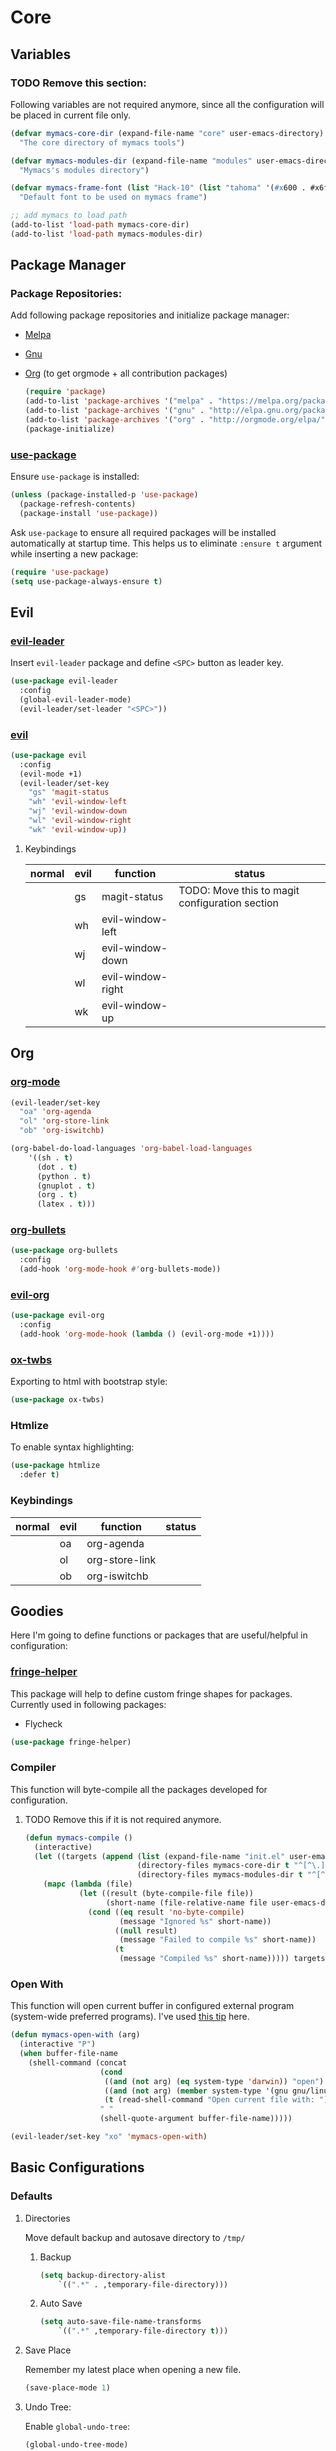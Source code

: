 * Core
** Variables
*** TODO Remove this section:
    Following variables are not required anymore, since all the configuration
    will be placed in current file only.

    #+BEGIN_SRC emacs-lisp
      (defvar mymacs-core-dir (expand-file-name "core" user-emacs-directory)
        "The core directory of mymacs tools")

      (defvar mymacs-modules-dir (expand-file-name "modules" user-emacs-directory)
        "Mymacs's modules directory")

      (defvar mymacs-frame-font (list "Hack-10" (list "tahoma" '(#x600 . #x6ff)))
        "Default font to be used on mymacs frame")

      ;; add mymacs to load path
      (add-to-list 'load-path mymacs-core-dir)
      (add-to-list 'load-path mymacs-modules-dir)
    #+END_SRC

** Package Manager
*** Package Repositories:
    Add following package repositories and initialize package manager:
    - [[http://melpa.org/][Melpa]]
    - [[http://elpa.gnu.org][Gnu]]
    - [[http://orgmode.org/elpa.html][Org]] (to get orgmode + all contribution packages)

     #+BEGIN_SRC emacs-lisp
       (require 'package)
       (add-to-list 'package-archives '("melpa" . "https://melpa.org/packages/"))
       (add-to-list 'package-archives '("gnu" . "http://elpa.gnu.org/packages/")) 
       (add-to-list 'package-archives '("org" . "http://orgmode.org/elpa/") t)
       (package-initialize)
     #+END_SRC
*** [[https://github.com/jwiegley/use-package][use-package]]
    Ensure =use-package= is installed:
    #+BEGIN_SRC emacs-lisp
      (unless (package-installed-p 'use-package)
        (package-refresh-contents)
        (package-install 'use-package))
    #+END_SRC
    Ask =use-package= to ensure all required packages will be installed
    automatically at startup time. This helps us to eliminate =:ensure t=
    argument while inserting a new package:
    #+BEGIN_SRC emacs-lisp
      (require 'use-package)
      (setq use-package-always-ensure t)
    #+END_SRC
** Evil
*** [[https://github.com/cofi/evil-leader][evil-leader]] 
    Insert =evil-leader= package and define =<SPC>= button as leader key.
    #+BEGIN_SRC emacs-lisp
      (use-package evil-leader
        :config
        (global-evil-leader-mode)
        (evil-leader/set-leader "<SPC>"))
    #+END_SRC
*** [[https://github.com/emacs-evil/evil][evil]]
    #+BEGIN_SRC emacs-lisp
      (use-package evil
        :config
        (evil-mode +1)
        (evil-leader/set-key
          "gs" 'magit-status
          "wh" 'evil-window-left
          "wj" 'evil-window-down
          "wl" 'evil-window-right
          "wk" 'evil-window-up))
    #+END_SRC
**** Keybindings
     | normal | evil | function          | status                                         |
     |--------+------+-------------------+------------------------------------------------|
     |        | gs   | magit-status      | TODO: Move this to magit configuration section |
     |        | wh   | evil-window-left  |                                                |
     |        | wj   | evil-window-down  |                                                |
     |        | wl   | evil-window-right |                                                |
     |        | wk   | evil-window-up    |                                                |
** Org
*** [[http://orgmode.org][org-mode]]
    #+BEGIN_SRC emacs-lisp
      (evil-leader/set-key
        "oa" 'org-agenda
        "ol" 'org-store-link
        "ob" 'org-iswitchb)

      (org-babel-do-load-languages 'org-babel-load-languages
          '((sh . t)
            (dot . t)
            (python . t)
            (gnuplot . t)
            (org . t)
            (latex . t)))
    #+END_SRC
*** [[https://github.com/sabof/org-bullets][org-bullets]]
    #+BEGIN_SRC emacs-lisp
      (use-package org-bullets
        :config
        (add-hook 'org-mode-hook #'org-bullets-mode))
    #+END_SRC
*** [[https://github.com/edwtjo/evil-org-mode][evil-org]] 
    #+BEGIN_SRC emacs-lisp
      (use-package evil-org
        :config
        (add-hook 'org-mode-hook (lambda () (evil-org-mode +1))))
    #+END_SRC
*** [[https://github.com/marsmining/ox-twbs][ox-twbs]]
    Exporting to html with bootstrap style:
    #+BEGIN_SRC emacs-lisp
      (use-package ox-twbs)
    #+END_SRC
*** Htmlize
    To enable syntax highlighting:
    #+BEGIN_SRC emacs-lisp
      (use-package htmlize
        :defer t)    
    #+END_SRC
*** Keybindings
    | normal | evil | function       | status |
    |--------+------+----------------+--------|
    |        | oa   | org-agenda     |        |
    |        | ol   | org-store-link |        |
    |        | ob   | org-iswitchb   |        |
** Goodies
   Here I'm going to define functions or packages that are useful/helpful in
   configuration:
*** [[https://github.com/nschum/fringe-helper.el][fringe-helper]] 
    This package will help to define custom fringe shapes for packages. Currently
    used in following packages:
    - Flycheck
   #+BEGIN_SRC emacs-lisp
     (use-package fringe-helper)
   #+END_SRC
*** Compiler
    This function will byte-compile all the packages developed for configuration.
**** TODO Remove this if it is not required anymore.
     #+BEGIN_SRC emacs-lisp
       (defun mymacs-compile ()
         (interactive)
         (let ((targets (append (list (expand-file-name "init.el" user-emacs-directory))
                                (directory-files mymacs-core-dir t "^[^\.].+\.el$")
                                (directory-files mymacs-modules-dir t "^[^\.].+\.el$"))))
           (mapc (lambda (file)
                   (let ((result (byte-compile-file file))
                         (short-name (file-relative-name file user-emacs-directory)))
                     (cond ((eq result 'no-byte-compile)
                            (message "Ignored %s" short-name))
                           ((null result)
                            (message "Failed to compile %s" short-name))
                           (t
                            (message "Compiled %s" short-name))))) targets)))
     #+END_SRC
*** Open With
    This function will open current buffer in configured external program
    (system-wide preferred programs). I've used [[http://emacsredux.com/blog/2013/03/27/open-file-in-external-program/][this tip]] here.
    #+BEGIN_SRC emacs-lisp
      (defun mymacs-open-with (arg)
        (interactive "P")
        (when buffer-file-name
          (shell-command (concat
                          (cond
                           ((and (not arg) (eq system-type 'darwin)) "open")
                           ((and (not arg) (member system-type '(gnu gnu/linux gnu/kfreebsd))) "xdg-open")
                           (t (read-shell-command "Open current file with: ")))
                          " "
                          (shell-quote-argument buffer-file-name)))))

      (evil-leader/set-key "xo" 'mymacs-open-with)
    #+END_SRC
** Basic Configurations
*** Defaults
**** Directories
     Move default backup and autosave directory to =/tmp/=
***** Backup
      #+BEGIN_SRC emacs-lisp
        (setq backup-directory-alist
            `((".*" . ,temporary-file-directory)))
      #+END_SRC
***** Auto Save
      #+BEGIN_SRC emacs-lisp
        (setq auto-save-file-name-transforms
            `((".*" ,temporary-file-directory t)))
      #+END_SRC
**** Save Place
     Remember my latest place when opening a new file.
     #+BEGIN_SRC emacs-lisp
       (save-place-mode 1)
     #+END_SRC
**** Undo Tree:
     Enable =global-undo-tree=:
     #+BEGIN_SRC emacs-lisp
       (global-undo-tree-mode) 
     #+END_SRC
*** UI
**** UI Defaults
     Set maximum line length to 80 characters:
     #+BEGIN_SRC emacs-lisp
       (setq-default fill-column 80)
     #+END_SRC
     Enable current line highlighing:
     #+BEGIN_SRC emacs-lisp
        (global-hl-line-mode 1)
     #+END_SRC
     Enable =show-paren-mode= and set it to show matching parens immediately:
     #+BEGIN_SRC emacs-lisp
        (setq show-paren-delay 0)
        (show-paren-mode 1)
     #+END_SRC
     Enable =y-or-no-p= mode to save some typings:
     #+BEGIN_SRC emacs-lisp
       (fset 'yes-or-no-p 'y-or-n-p)
     #+END_SRC
     Enable visible-bell to save my ears:
     #+BEGIN_SRC emacs-lisp
      (setq-default visible-bell t)
     #+END_SRC
     Remove initial message from scratch buffer:
     #+BEGIN_SRC emacs-lisp
      (setq-default initial-scratch-message "")
     #+END_SRC
     Remove startup message:
     #+BEGIN_SRC emacs-lisp
      (setq-default inhibit-startup-message t)
     #+END_SRC
     Preventing indentation from using tabs: ([[http://ergoemacs.org/emacs/emacs_tabs_space_indentation_setup.html][Here]])
     #+BEGIN_SRC emacs-lisp
      (setq-default indent-tabs-mode nil)
     #+END_SRC
     Set default tab size to 4 spaces:
     #+BEGIN_SRC emacs-lisp
      (setq-default tab-width 4)
    #+END_SRC
**** Smooth Scrolling
     Move one line at a time using mouse cursor:
      #+BEGIN_SRC emacs-lisp
        (setq mouse-wheel-scroll-amount '(1 ((shift) . 1)))
      #+END_SRC
     Do not accelerate scrolling on mouse cursor:
      #+BEGIN_SRC emacs-lisp
        (setq mouse-wheel-progressive-speed nil)
      #+END_SRC
     Scroll window under the mouse cursor:
      #+BEGIN_SRC emacs-lisp
       (setq mouse-wheel-follow-mouse 't) 
      #+END_SRC
     Scroll one line at a time using keyboard:
      #+BEGIN_SRC emacs-lisp
       (setq scroll-step 1)
      #+END_SRC
***** Nice Scrolling:
      Prevent jumping when scrolling through margins:
      #+BEGIN_SRC emacs-lisp
       (setq scroll-margin 0)
      #+END_SRC
      Prevent recentering the pointer:
      #+BEGIN_SRC emacs-lisp
       (setq scroll-conservatively 100000) 
      #+END_SRC
      Preseve pointer position on scrolls:
      #+BEGIN_SRC emacs-lisp
       (setq scroll-preserve-screen-position 1) 
      #+END_SRC
**** [[https://emacs-doctor.com/emacs-strip-tease.html][Strip Emacs UI]] 
     Remove Scrollbar:
      #+BEGIN_SRC emacs-lisp
        (scroll-bar-mode 0)
      #+END_SRC
     Remove Toolbar:
      #+BEGIN_SRC emacs-lisp
        (tool-bar-mode 0)
      #+END_SRC
     Remove MenuBar:
      #+BEGIN_SRC emacs-lisp
        (menu-bar-mode 0)
      #+END_SRC
**** Mode Line:
     Show line number in the mode-line:
     #+BEGIN_SRC emacs-lisp
       (line-number-mode t)
     #+END_SRC
     Show column number in the mode-line:
      #+BEGIN_SRC emacs-lisp
        (column-number-mode t)
      #+END_SRC
     Show file size in the mode-line:
      #+BEGIN_SRC emacs-lisp
        (size-indication-mode t)
      #+END_SRC
**** [[http://pragmaticemacs.com/emacs/volatile-highlights/][Volatile Highlights]]
     Flash current changes on a block of text:
     #+BEGIN_SRC emacs-lisp
       (use-package volatile-highlights
         :config
         (volatile-highlights-mode t))
     #+END_SRC
**** [[https://github.com/TheBB/spaceline][Space Line]]
     Set a reach mode line like the one [[http://spacemacs.org][Spacemacs]] has:
     #+BEGIN_SRC emacs-lisp
       (use-package spaceline
         :config
         (require 'spaceline-config)
         (spaceline-emacs-theme))
     #+END_SRC
**** Theme
     Use [[https://github.com/bbatsov/zenburn-emacs][Zenburn]] theme:
     #+BEGIN_SRC emacs-lisp
       (use-package zenburn-theme
         :config
         (load-theme 'zenburn t))
     #+END_SRC
**** Font
     Define a function to font if it is possible (We are in a windowing system
     and the font is reachable):
     #+BEGIN_SRC emacs-lisp
       (defun mymacs/check-font-exists (font)
         "Check if FONT is installed on the system."
         (if (find-font (font-spec :name font))
             t
           nil))

       (defun mymacs/set-font (font &optional range)
         "Set FONT if it is installed or message otherwise."
         (when window-system
           (if (mymacs/check-font-exists font)
               (if range
                   (set-fontset-font "fontset-default" range font)
                 (set-frame-font font)) 
             (message "Font %s doesn't exists" font))))
     #+END_SRC
     Now iterate over user defined fonts and set them:
     #+BEGIN_SRC emacs-lisp
       (defun mymacs-set-user-fonts ()
         "Set user defined fonts from mymacs-frame-font."
         (interactive)

         (dolist (font mymacs-frame-font)
           (if (stringp font)
               (mymacs/set-font font))
           (if (listp font)
               (mymacs/set-font (nth 0 font) (nth 1 font)))))

       (mymacs-set-user-fonts)
     #+END_SRC
**** [[https://github.com/iqbalansari/emacs-emojify][Emojify]]
     #+BEGIN_SRC emacs-lisp
       (use-package emojify
         :config
         (add-hook 'after-init-hook #'global-emojify-mode))
     #+END_SRC
** Keybindings
   Global keybindings will be defined here (if they are not related to an
   specific external mode):
*** Helper functions
    Define an interactive function to kill current active buffer:
    #+BEGIN_SRC emacs-lisp
      (defun kill-current-buffer ()
        "Kill current buffer"
        (interactive)
        (kill-buffer (current-buffer)))
    #+END_SRC
*** Bindings
    #+BEGIN_SRC emacs-lisp
      (evil-leader/set-key
        "fs" 'save-buffer
        "w/" 'split-window-right
        "w-" 'split-window-below
        "wd" 'delete-window
        "bd" 'kill-current-buffer
        "ar" 'align-regexp)

      ;; Font size
      (global-set-key (kbd "C-+") 'text-scale-increase)
      (global-set-key (kbd "C--") 'text-scale-decrease)
    #+END_SRC
*** Help
    | normal | evil | function            | status |
    |--------+------+---------------------+--------|
    |        | fs   | save-buffer         |        |
    |        | w/   | split-window-right  |        |
    |        | w-   | split-window-below  |        |
    |        | wd   | delete-window       |        |
    |        | bd   | kill-current-buffer |        |
    |        | ar   | align-regexp        |        |
    | C-+    |      | text-scale-increase |        |
    | C--    |      | text-scale-decrease |        |
    
** Completions
*** Defaults
   Smart tab behaviour
   #+BEGIN_SRC emacs-lisp
     (setq tab-always-indent 'complete)
   #+END_SRC
*** [[http://company-mode.github.io/][Company]]
    Install company and configure it to reflect without any delays:
    #+BEGIN_SRC emacs-lisp
      (use-package company
        :config
        (setq
         company-minimum-prefix-length 0
         company-idle-delay 0
         company-dabbrev-downcase nil
         company-dabbrev-ignore-case nil
         company-dabbrev-code-other-buffers t
         company-tooltip-flip-when-above t
         company-frontends '(company-pseudo-tooltip-frontend company-echo-metadata-frontend)
         company-backends '(company-capf)
         company-global-modes '(not eshell-mode comint-mode erc-mode message-mode help-mode))

        (global-company-mode +1))
    #+END_SRC
*** [[https://github.com/Fuco1/smartparens][SmartParens]]
    Install smart parens and enable it globally:
    #+BEGIN_SRC emacs-lisp
      (use-package smartparens
        :config
        (smartparens-global-mode 1)
        (require 'smartparens-config))
    #+END_SRC
*** [[https://github.com/emacs-helm/helm/][Helm]]
    Install and enable helm globally:
    #+BEGIN_SRC emacs-lisp
      (use-package helm
        :demand t
        :init
        (setq helm-candidate-number-limit 50
              helm-display-header-line nil
              helm-ff-auto-update-initial-value nil
              helm-find-files-doc-header nil
              helm-split-window-in-side-p t
              helm-buffers-fuzzy-matching t
              helm-move-to-line-cycle-in-source t)

        :config
        (require 'helm-config)
        (helm-mode 1)

        (global-set-key (kbd "M-x") 'helm-M-x)
        (global-set-key (kbd "M-y") 'helm-show-kill-ring)
        (global-set-key (kbd "C-x b") 'helm-mini)
        (global-set-key (kbd "C-x C-b") 'helm-buffers-list)
        (global-set-key (kbd "C-x C-f") 'helm-find-files)
        (global-set-key (kbd "C-h f") 'helm-apropos)
        (global-set-key (kbd "C-h r") 'helm-info-emacs)

        (evil-leader/set-key
          "ff" 'helm-find-files
          "fr" 'helm-recentf
          ;; Needs ag (silver-searcher) to be installed
          "hp" 'helm-do-grep-ag
          "hf" 'helm-occur
          "hw" 'helm-wikipedia-suggest))
    #+END_SRC
**** Keybindings
     | normal  | evil | functions              | status |
     |---------+------+------------------------+--------|
     | M-x     |      | helm-M-x               |        |
     | M-y     |      | helm-show-kill-ring    |        |
     | C-x b   |      | helm-mini              |        |
     | C-x C-b |      | helm-buffers-list      |        |
     | C-x C-f | ff   | helm-find-files        |        |
     | C-h f   |      | helm-apropos           |        |
     | C-h r   |      | helm-info-emacs        |        |
     |         | fr   | helm-recentf           |        |
     |         | hp   | helm-do-grep-ag        |        |
     |         | hf   | helm-occur             |        |
     |         | hw   | helm-wikipedia-suggest |        |
**** Requirements
     - [[https://github.com/ggreer/the_silver_searcher][ag (the-silver-searcher)]]
*** [[https://github.com/areina/helm-dash][helm-dash]]
    Access [[https://kapeli.com/dash][dash]] (Cross OS) documents through helm:
    #+BEGIN_SRC emacs-lisp
      (use-package helm-dash
        :config
        (evil-leader/set-key "hd" 'helm-dash-at-point))
    #+END_SRC
**** Keybindings
     | normal | evil | functions          | status |
     |--------+------+--------------------+--------|
     |        | hd   | helm-dash-at-point |        | 
*** [[https://github.com/expez/company-quickhelp][company-quickhelp]]
    #+BEGIN_SRC emacs-lisp
      (use-package helm-dash
        :config
        (evil-leader/set-key "hd" 'helm-dash-at-point))
    #+END_SRC
*** [[https://github.com/joaotavora/yasnippet][Yasnippet]]
    Install and enable =yasnippet= in global mode:
    #+BEGIN_SRC emacs-lisp
      (use-package yasnippet
        :config
        (yas-global-mode 1)
        ;; Enable company backend
        (add-to-list 'company-backends '(company-yasnippet)))
    #+END_SRC
    Install =helm-c-yasnippet= to easily search in snippets. Using leader key
    for this propuse wasn't effective enough in evil mode, so I'll set a global
    keybinding for it:
    #+BEGIN_SRC emacs-lisp
      (use-package helm-c-yasnippet
        :config
        (global-set-key (kbd "C-c y") 'helm-yas-complete))
    #+END_SRC
** Navigation
*** [[http://emacsredux.com/blog/2015/07/19/ace-jump-mode-is-dead-long-live-avy/][Avy]]
    #+BEGIN_SRC emacs-lisp
      (use-package avy
        :config
        (evil-leader/set-key
          "<SPC>" 'avy-goto-word-or-subword-1))
    #+END_SRC
**** Keybindings
     | normal | evil  | functions                  | status |
     |--------+-------+----------------------------+--------|
     |        | <SPC> | avy-goto-word-or-subword-1 |        |
*** [[https://www.emacswiki.org/emacs/NeoTree#toc12][Neotree]]
    Define a function to collapse item in point in =neotree=. ([[https://github.com/syl20bnr/spacemacs/blob/bd7ef98e4c35fd87538dd2a81356cc83f5fd02f3/layers/%252Bspacemacs/spacemacs-ui-visual/funcs.el#L52][source]])
    #+BEGIN_SRC emacs-lisp
      (defun mymacs/neotree-collapse ()
        "Collapse a neotree node."
        (interactive)
        (let ((node (neo-buffer--get-filename-current-line)))
          (when node
            (when (file-directory-p node)
              (neo-buffer--set-expand node nil)
              (neo-buffer--refresh t))
            (when neo-auto-indent-point
              (neo-point-auto-indent)))))

      (defun mymacs/neotree-collapse-or-up ()
        "Collapse an expanded directory node or go to the parent node."
        (interactive)
        (let ((node (neo-buffer--get-filename-current-line)))
          (when node
            (if (file-directory-p node)
                (if (neo-buffer--expanded-node-p node)
                    (mymacs/neotree-collapse)
                  (neotree-select-up-node))
              (neotree-select-up-node)))))
    #+END_SRC
    Install [[https://github.com/domtronn/all-the-icons.el][all-the-icons]] package to use icon fonts for files:
    #+BEGIN_SRC emacs-lisp
      (use-package all-the-icons)
    #+END_SRC
    Install and config =neotree=:
    #+BEGIN_SRC emacs-lisp
      (use-package neotree
        :after all-the-icons
        :config
        (setq
         neo-theme (if (display-graphic-p) 'icons 'arrow)
         neo-autorefresh nil
         neo-mode-line-type 'none
         neo-window-width 25
         neo-banner-message nil
         neo-show-hidden-files nil
         neo-keymap-style 'concise
         neo-hidden-regexp-list
              '(;; vcs folders
                "^\\.\\(git\\|hg\\|svn\\)$"
                ;; compiled files
                "\\.\\(pyc\\|o\\|elc\\|lock\\|css.map\\)$"
                ;; generated files, caches or local pkgs
                "^\\(node_modules\\|vendor\\|.\\(project\\|cask\\|yardoc\\|sass-cache\\)\\)$"
                ;; org-mode folders
                "^\\.\\(sync\\|export\\|attach\\)$"
                "~$"
                "^#.*#$"))
        (evil-leader/set-key
          "ft" 'neotree-toggle)

        (evil-define-key 'normal neotree-mode-map (kbd "RET") 'neotree-enter)
        (evil-define-key 'normal neotree-mode-map (kbd "TAB") 'neotree-stretch-toggle)
        (evil-define-key 'normal neotree-mode-map (kbd "q") 'neotree-hide)
        (evil-define-key 'normal neotree-mode-map (kbd "l") 'neotree-enter)
        (evil-define-key 'normal neotree-mode-map (kbd "h") 'mymacs/neotree-collapse-or-up))
    #+END_SRC
**** Requirements
     - *All the icons font:*
       You can install them using =M-x all-the-icons-install-fonts RET= command.
**** Keybindings
     | normal | evil | functions                     | status |
     |--------+------+-------------------------------+--------|
     |        | ft   | neotree-toggle                |        |
     | RET    |      | neotree-enter                 |        |
     | TAB    |      | neotree-stretch-toggle        |        |
     | q      |      | neotree-hide                  |        |
     | l      |      | neotree-enter                 |        |
     | h      |      | mymacs/neotree-collapse-or-up |        |
*** [[https://github.com/Malabarba/beacon][Beacon]]
    #+BEGIN_SRC emacs-lisp
      (use-package beacon
        :config
        (beacon-mode +1))
    #+END_SRC
*** [[https://github.com/victorhge/iedit][IEdit]]
    Install and config =iedit=:
    #+BEGIN_SRC emacs-lisp
      (use-package iedit
        :config
        (evil-leader/set-key "se" 'iedit-mode))
    #+END_SRC
**** Keybinding
     | normal | evil | function   | status |
     |--------+------+------------+--------|
     |        | se   | iedit-mode |        |
*** [[https://github.com/redguardtoo/evil-matchit][evil-matchit]]
    #+BEGIN_SRC emacs-lisp
      (use-package evil-matchit
        :config
        (global-evil-matchit-mode 1))
    #+END_SRC
**** Keybindings
     | normal | evil | function          | status |
     |--------+------+-------------------+--------|
     | %      |      | evilmi-jump-items |        |
** Spellcheck
   #+BEGIN_SRC emacs-lisp
     (use-package flyspell)
   #+END_SRC
   Install and config [[https://github.com/d12frosted/flyspell-correct][flyspell-correct]]
   #+BEGIN_SRC emacs-lisp
     (use-package flyspell-correct-helm
       :config
       (evil-leader/set-key "z=" #'flyspell-correct-previous-word-generic))
   #+END_SRC
* Modules
** Version Control
*** [[https://github.com/magit/magit/][Magit]]
    #+BEGIN_SRC emacs-lisp
      (use-package magit)
    #+END_SRC
    Install [[https://github.com/emacs-evil/evil-magit][ evil-magit]] to make Magit and Evil play nice together
    #+BEGIN_SRC emacs-lisp
      (use-package evil-magit)
    #+END_SRC
*** =.gitignore= and =.gitconfig=
    #+BEGIN_SRC emacs-lisp
      (use-package gitignore-mode)
      (use-package gitconfig-mode)
    #+END_SRC
** Programming General
*** [[http://emacsredux.com/blog/2014/04/05/which-function-mode/][which-func]]
    #+BEGIN_SRC emacs-lisp
      (use-package which-func
        :config
        (setq which-func-unknown "n/a")
        (which-function-mode))
    #+END_SRC
*** [[https://github.com/purcell/exec-path-from-shell][exec-path-from-shell]]
    #+BEGIN_SRC emacs-lisp
      (use-package exec-path-from-shell
        :config
        (when (memq window-system '(mac ns x))
          (exec-path-from-shell-initialize)))
    #+END_SRC
*** [[https://github.com/bbatsov/projectile][Projectile]]
    Add a helper function to help neo-tree to find project's root directory
    using projectile:
    #+BEGIN_SRC emacs-lisp
      (defun neotree-find-project-root ()
        (interactive)
        (if (neo-global--window-exists-p)
            (neotree-hide)
          (let ((origin-buffer-file-name (buffer-file-name)))
            (neotree-find (projectile-project-root))
            (neotree-find origin-buffer-file-name))))
    #+END_SRC
    Install and config projectile:
    #+BEGIN_SRC emacs-lisp
      (use-package projectile
        :after helm
        :config
        (setq projectile-completion-system 'helm)

        (evil-leader/set-key
          "pt" 'neotree-find-project-root))
    #+END_SRC
    Install and config [[https://github.com/bbatsov/helm-projectile][helm-projecctile]]:
    #+BEGIN_SRC emacs-lisp
      (use-package helm-projectile
        :after
        helm
        projectile
        :config
        (evil-leader/set-key
          "fp" 'helm-projectile))
    #+END_SRC
**** Keybindings
     | normal | evil | function                  | status |
     |--------+------+---------------------------+--------|
     |        | pt   | neotree-find-project-root |        |
     |        | fp   | helm-projectile           |        | 
*** [[http://flycheck.org/][Flycheck]] 
    Install flycheck and config its fringe indicators using =fringe-helper=:
    #+BEGIN_SRC emacs-lisp
      (use-package flycheck
        :init
        (global-flycheck-mode)
        :config
        (setq flycheck-indication-mode 'right-fringe)
        (fringe-helper-define 'flycheck-fringe-bitmap-double-arrow 'center
                              "...X...."
                              "..XX...."
                              ".XXX...."
                              "XXXX...."
                              ".XXX...."
                              "..XX...."
                              "...X....")
        (add-hook 'prog-mode-hook 'flycheck-mode))
    #+END_SRC
*** [[https://github.com/flycheck/flycheck-pos-tip][flycheck-pos-tip]]
    #+BEGIN_SRC emacs-lisp
      (use-package flycheck-pos-tip
        :after flycheck
        :config
        (setq flycheck-pos-tip-timeout 10
              flycheck-display-errors-delay 0.5)
        (flycheck-pos-tip-mode +1))
    #+END_SRC
*** [[https://github.com/redguardtoo/evil-nerd-commenter][evil-nerd-commenter]]
    #+BEGIN_SRC emacs-lisp
      (use-package evil-nerd-commenter
        :config
        (global-evil-leader-mode)
        (define-key evil-normal-state-map "gc" 'evilnc-comment-operator))
    #+END_SRC
*** [[https://github.com/Fanael/rainbow-delimiters][rainbow-delimiters]]
    #+BEGIN_SRC emacs-lisp
      (use-package rainbow-delimiters
        :config
        (add-hook 'prog-mode-hook #'rainbow-delimiters-mode))
    #+END_SRC
** Clojure Script
   #+BEGIN_SRC emacs-lisp
     (use-package clojure-mode)
   #+END_SRC
** Graphviz Dot
   #+begin_src emacs-lisp
     (use-package graphviz-dot-mode)
   #+end_src
* OLD

#+BEGIN_SRC emacs-lisp
;; load modules
(require 'mymacs-python)
(require 'mymacs-javascript)
(require 'mymacs-web)
(require 'mymacs-rust)
(require 'mymacs-c)
(require 'mymacs-docker)
(require 'mymacs-templates)
(require 'mymacs-latex)
(require 'mymacs-pdf)
#+END_SRC
